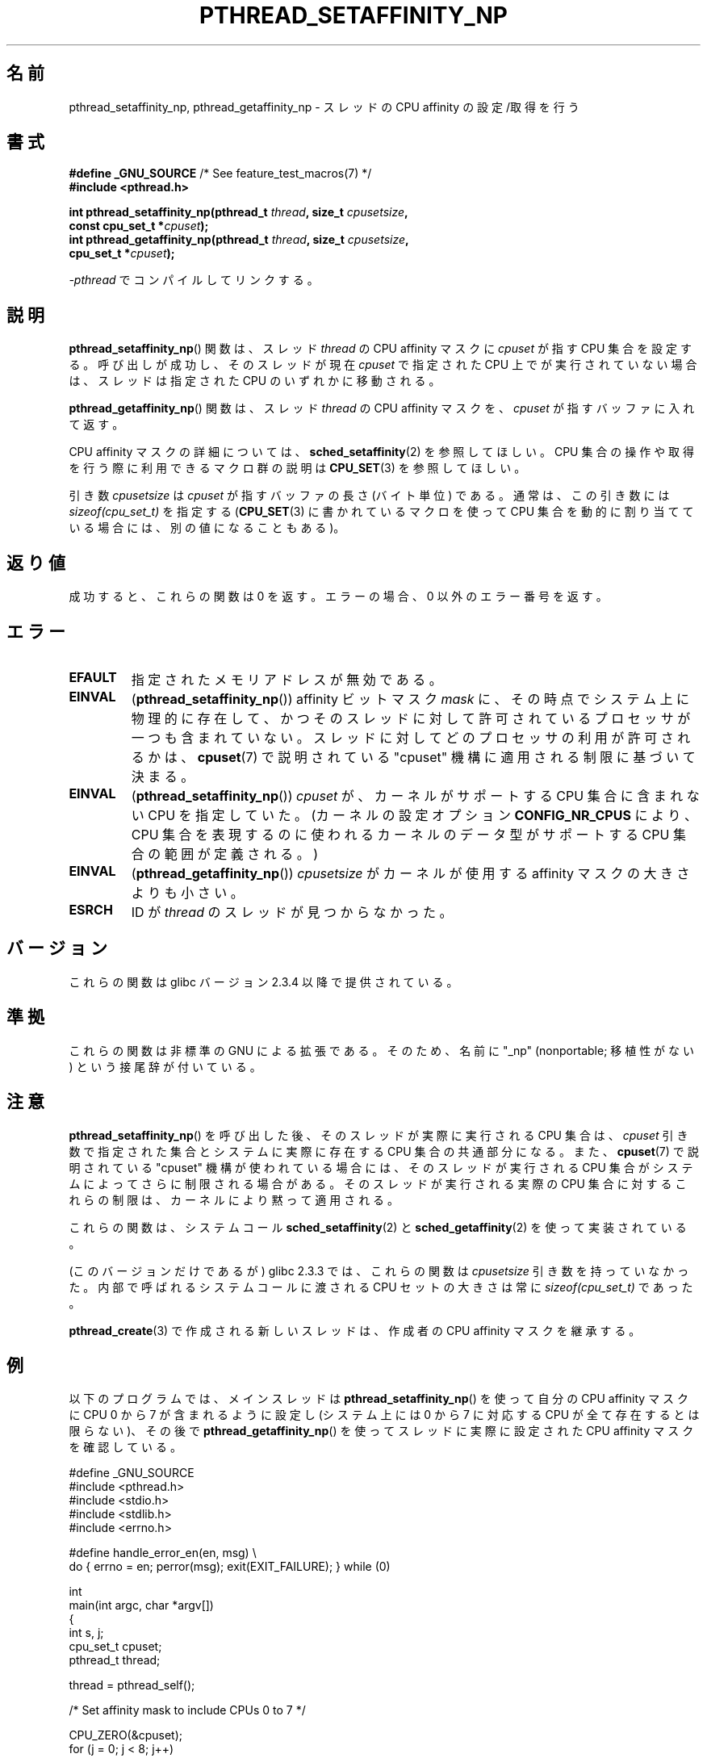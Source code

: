 .\" Copyright (c) 2008 Linux Foundation, written by Michael Kerrisk
.\"     <mtk.manpages@gmail.com>
.\"
.\" %%%LICENSE_START(VERBATIM)
.\" Permission is granted to make and distribute verbatim copies of this
.\" manual provided the copyright notice and this permission notice are
.\" preserved on all copies.
.\"
.\" Permission is granted to copy and distribute modified versions of this
.\" manual under the conditions for verbatim copying, provided that the
.\" entire resulting derived work is distributed under the terms of a
.\" permission notice identical to this one.
.\"
.\" Since the Linux kernel and libraries are constantly changing, this
.\" manual page may be incorrect or out-of-date.  The author(s) assume no
.\" responsibility for errors or omissions, or for damages resulting from
.\" the use of the information contained herein.  The author(s) may not
.\" have taken the same level of care in the production of this manual,
.\" which is licensed free of charge, as they might when working
.\" professionally.
.\"
.\" Formatted or processed versions of this manual, if unaccompanied by
.\" the source, must acknowledge the copyright and authors of this work.
.\" %%%LICENSE_END
.\"
.\"*******************************************************************
.\"
.\" This file was generated with po4a. Translate the source file.
.\"
.\"*******************************************************************
.\"
.\" Japanese Version Copyright (c) 2012  Akihiro MOTOKI
.\"         all rights reserved.
.\" Translated 2012-05-03, Akihiro MOTOKI <amotoki@gmail.com>
.\"
.TH PTHREAD_SETAFFINITY_NP 3 2010\-09\-10 Linux "Linux Programmer's Manual"
.SH 名前
pthread_setaffinity_np, pthread_getaffinity_np \- スレッドの
CPU affinity の設定/取得を行う
.SH 書式
.nf
\fB#define _GNU_SOURCE\fP             /* See feature_test_macros(7) */
\fB#include <pthread.h>\fP

\fBint pthread_setaffinity_np(pthread_t \fP\fIthread\fP\fB, size_t \fP\fIcpusetsize\fP\fB,\fP
\fB                           const cpu_set_t *\fP\fIcpuset\fP\fB);\fP
\fBint pthread_getaffinity_np(pthread_t \fP\fIthread\fP\fB, size_t \fP\fIcpusetsize\fP\fB,\fP
\fB                           cpu_set_t *\fP\fIcpuset\fP\fB);\fP
.sp
\fI\-pthread\fP でコンパイルしてリンクする。
.fi
.SH 説明
\fBpthread_setaffinity_np\fP() 関数は、スレッド \fIthread\fP の CPU affinity
マスクに \fIcpuset\fP が指す CPU 集合を設定する。呼び出しが成功し、
そのスレッドが現在 \fIcpuset\fP で指定された CPU 上でが実行されていない
場合は、スレッドは指定された CPU のいずれかに移動される。

\fBpthread_getaffinity_np\fP() 関数は、スレッド \fIthread\fP の CPU affinity
マスクを、\fIcpuset\fP が指すバッファに入れて返す。

CPU affinity マスクの詳細については、
\fBsched_setaffinity\fP(2) を参照してほしい。
CPU 集合の操作や取得を行う際に利用できるマクロ群の説明は
\fBCPU_SET\fP(3) を参照してほしい。

引き数 \fIcpusetsize\fP は \fIcpuset\fP が指すバッファの長さ (バイト単位) で
ある。通常は、この引き数には \fIsizeof(cpu_set_t)\fP を指定する
(\fBCPU_SET\fP(3) に書かれているマクロを使って CPU 集合を動的に
割り当てている場合には、別の値になることもある)。
.SH 返り値
成功すると、これらの関数は 0 を返す。
エラーの場合、0 以外のエラー番号を返す。
.SH エラー
.TP 
\fBEFAULT\fP
指定されたメモリアドレスが無効である。
.TP 
\fBEINVAL\fP
(\fBpthread_setaffinity_np\fP()) affinity ビットマスク \fImask\fP に、
その時点でシステム上に物理的に存在して、かつそのスレッドに対して許可
されているプロセッサが一つも含まれていない。
スレッドに対してどのプロセッサの利用が許可されるかは、\fBcpuset\fP(7) で
説明されている "cpuset" 機構に適用される制限に基づいて決まる。
.TP 
\fBEINVAL\fP
.\" FIXME . ?
.\" Loic Domaigne commented: it seems that in the future the
.\" kernel developers want to make cpumask_t dynamic, so
.\" CONFIG_NR_CPUS might become obsolete in the future.
.\" cpumask_t
.\" The raw sched_getaffinity() system call returns the size (in bytes)
.\" of the cpumask_t type.
(\fBpthread_setaffinity_np\fP()) \fIcpuset\fP が、カーネルがサポートする CPU
集合に含まれない CPU を指定していた。(カーネルの設定オプション
\fBCONFIG_NR_CPUS\fP により、CPU 集合を表現するのに使われるカーネルの
データ型がサポートする CPU 集合の範囲が定義される。)
.TP 
\fBEINVAL\fP
(\fBpthread_getaffinity_np\fP()) \fIcpusetsize\fP がカーネルが使用する
affinity マスクの大きさよりも小さい。
.TP 
\fBESRCH\fP
ID が \fIthread\fP のスレッドが見つからなかった。
.SH バージョン
これらの関数は glibc バージョン 2.3.4 以降で提供されている。
.SH 準拠
これらの関数は非標準の GNU による拡張である。
そのため、名前に "_np" (nonportable; 移植性がない) という接尾辞が
付いている。
.SH 注意
\fBpthread_setaffinity_np\fP() を呼び出した後、
そのスレッドが実際に実行される CPU 集合は、
\fIcpuset\fP 引き数で指定された集合と
システムに実際に存在する CPU 集合の共通部分になる。
また、 \fBcpuset\fP(7) で説明されている "cpuset" 機構が使われている場合
には、そのスレッドが実行される CPU 集合がシステムによってさらに制限
される場合がある。そのスレッドが実行される実際の CPU 集合に対する
これらの制限は、カーネルにより黙って適用される。

これらの関数は、システムコール \fBsched_setaffinity\fP(2) と
\fBsched_getaffinity\fP(2) を使って実装されている。

(このバージョンだけであるが) glibc 2.3.3 では、
これらの関数は \fIcpusetsize\fP 引き数を持っていなかった。
内部で呼ばれるシステムコールに渡される CPU セットの大きさは
常に \fIsizeof(cpu_set_t)\fP であった。

\fBpthread_create\fP(3) で作成される新しいスレッドは、
作成者の CPU affinity マスクを継承する。
.SH 例
以下のプログラムでは、メインスレッドは
\fBpthread_setaffinity_np\fP() を使って自分の CPU affinity マスクに
CPU 0 から 7 が含まれるように設定し
(システム上には 0 から 7 に対応する CPU が全て存在するとは限らない)、
その後で \fBpthread_getaffinity_np\fP() を使って
スレッドに実際に設定された CPU affinity マスクを確認している。

.nf
#define _GNU_SOURCE
#include <pthread.h>
#include <stdio.h>
#include <stdlib.h>
#include <errno.h>

#define handle_error_en(en, msg) \e
        do { errno = en; perror(msg); exit(EXIT_FAILURE); } while (0)

int
main(int argc, char *argv[])
{
    int s, j;
    cpu_set_t cpuset;
    pthread_t thread;

    thread = pthread_self();

    /* Set affinity mask to include CPUs 0 to 7 */

    CPU_ZERO(&cpuset);
    for (j = 0; j < 8; j++)
        CPU_SET(j, &cpuset);

    s = pthread_setaffinity_np(thread, sizeof(cpu_set_t), &cpuset);
    if (s != 0)
        handle_error_en(s, "pthread_setaffinity_np");

    /* Check the actual affinity mask assigned to the thread */

    s = pthread_getaffinity_np(thread, sizeof(cpu_set_t), &cpuset);
    if (s != 0)
        handle_error_en(s, "pthread_getaffinity_np");

    printf("Set returned by pthread_getaffinity_np() contained:\en");
    for (j = 0; j < CPU_SETSIZE; j++)
        if (CPU_ISSET(j, &cpuset))
            printf("    CPU %d\en", j);

    exit(EXIT_SUCCESS);
}
.fi
.SH 関連項目
\fBsched_setaffinity\fP(2), \fBsched_setscheduler\fP(2),
\fBpthread_attr_setaffinity_np\fP(3), \fBpthread_self\fP(3), \fBsched_getcpu\fP(3),
\fBcpuset\fP(7), \fBpthreads\fP(7)
.SH この文書について
この man ページは Linux \fIman\-pages\fP プロジェクトのリリース 3.63 の一部
である。プロジェクトの説明とバグ報告に関する情報は
http://www.kernel.org/doc/man\-pages/ に書かれている。
